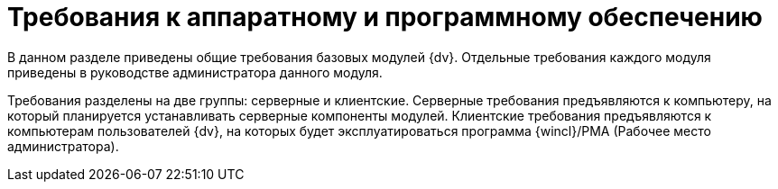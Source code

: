 = Требования к аппаратному и программному обеспечению

В данном разделе приведены общие требования базовых модулей {dv}. Отдельные требования каждого модуля приведены в руководстве администратора данного модуля.

Требования разделены на две группы: серверные и клиентские. Серверные требования предъявляются к компьютеру, на который планируется устанавливать серверные компоненты модулей. Клиентские требования предъявляются к компьютерам пользователей {dv}, на которых будет эксплуатироваться программа {wincl}/РМА (Рабочее место администратора).

